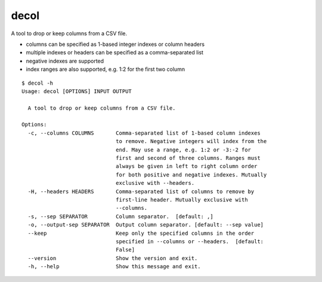 decol
=====

A tool to drop or keep columns from a CSV file.

-  columns can be specified as 1-based integer indexes or column headers
-  multiple indexes or headers can be specified as a comma-separated
   list
-  negative indexes are supported
-  index ranges are also supported, e.g. 1:2 for the first two column

::

   $ decol -h
   Usage: decol [OPTIONS] INPUT OUTPUT

     A tool to drop or keep columns from a CSV file.

   Options:
     -c, --columns COLUMNS       Comma-separated list of 1-based column indexes
                                 to remove. Negative integers will index from the
                                 end. May use a range, e.g. 1:2 or -3:-2 for
                                 first and second of three columns. Ranges must
                                 always be given in left to right column order
                                 for both positive and negative indexes. Mutually
                                 exclusive with --headers.
     -H, --headers HEADERS       Comma-separated list of columns to remove by
                                 first-line header. Mutually exclusive with
                                 --columns.
     -s, --sep SEPARATOR         Column separator.  [default: ,]
     -o, --output-sep SEPARATOR  Output column separator. [default: --sep value]
     --keep                      Keep only the specified columns in the order
                                 specified in --columns or --headers.  [default:
                                 False]
     --version                   Show the version and exit.
     -h, --help                  Show this message and exit.
